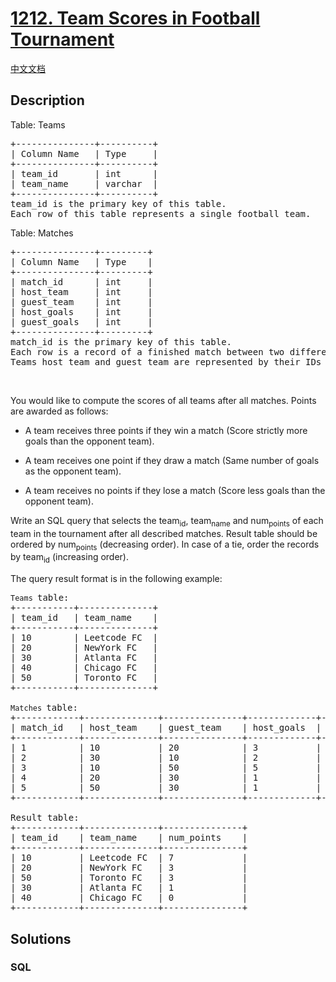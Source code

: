 * [[https://leetcode.com/problems/team-scores-in-football-tournament][1212.
Team Scores in Football Tournament]]
  :PROPERTIES:
  :CUSTOM_ID: team-scores-in-football-tournament
  :END:
[[./solution/1200-1299/1212.Team Scores in Football Tournament/README.org][中文文档]]

** Description
   :PROPERTIES:
   :CUSTOM_ID: description
   :END:

#+begin_html
  <p>
#+end_html

Table: Teams

#+begin_html
  </p>
#+end_html

#+begin_html
  <pre>
  +---------------+----------+
  | Column Name   | Type     |
  +---------------+----------+
  | team_id       | int      |
  | team_name     | varchar  |
  +---------------+----------+
  team_id is the primary key of this table.
  Each row of this table represents a single football team.
  </pre>
#+end_html

#+begin_html
  <p>
#+end_html

Table: Matches

#+begin_html
  </p>
#+end_html

#+begin_html
  <pre>
  +---------------+---------+
  | Column Name   | Type    |
  +---------------+---------+
  | match_id      | int     |
  | host_team     | int     |
  | guest_team    | int     | 
  | host_goals    | int     |
  | guest_goals   | int     |
  +---------------+---------+
  match_id is the primary key of this table.
  Each row is a record of a finished match between two different teams. 
  Teams host_team and guest_team are represented by their IDs in the teams table (team_id) and they scored host_goals and guest_goals goals respectively.
  </pre>
#+end_html

#+begin_html
  <p>
#+end_html

 

#+begin_html
  </p>
#+end_html

You would like to compute the scores of all teams after all matches.
Points are awarded as follows:

#+begin_html
  <ul>
#+end_html

#+begin_html
  <li>
#+end_html

A team receives three points if they win a match (Score strictly more
goals than the opponent team).

#+begin_html
  </li>
#+end_html

#+begin_html
  <li>
#+end_html

A team receives one point if they draw a match (Same number of goals as
the opponent team).

#+begin_html
  </li>
#+end_html

#+begin_html
  <li>
#+end_html

A team receives no points if they lose a match (Score less goals than
the opponent team).

#+begin_html
  </li>
#+end_html

#+begin_html
  </ul>
#+end_html

#+begin_html
  <p>
#+end_html

Write an SQL query that selects the team_id, team_name and num_points of
each team in the tournament after all described matches. Result table
should be ordered by num_points (decreasing order). In case of a tie,
order the records by team_id (increasing order).

#+begin_html
  </p>
#+end_html

#+begin_html
  <p>
#+end_html

The query result format is in the following example:

#+begin_html
  </p>
#+end_html

#+begin_html
  <pre>
  <code>Teams </code>table:
  +-----------+--------------+
  | team_id   | team_name    |
  +-----------+--------------+
  | 10        | Leetcode FC  |
  | 20        | NewYork FC   |
  | 30        | Atlanta FC   |
  | 40        | Chicago FC   |
  | 50        | Toronto FC   |
  +-----------+--------------+

  <code>Matches </code>table:
  +------------+--------------+---------------+-------------+--------------+
  | match_id   | host_team    | guest_team    | host_goals  | guest_goals  |
  +------------+--------------+---------------+-------------+--------------+
  | 1          | 10           | 20            | 3           | 0            |
  | 2          | 30           | 10            | 2           | 2            |
  | 3          | 10           | 50            | 5           | 1            |
  | 4          | 20           | 30            | 1           | 0            |
  | 5          | 50           | 30            | 1           | 0            |
  +------------+--------------+---------------+-------------+--------------+

  Result table:
  +------------+--------------+---------------+
  | team_id    | team_name    | num_points    |
  +------------+--------------+---------------+
  | 10         | Leetcode FC  | 7             |
  | 20         | NewYork FC   | 3             |
  | 50         | Toronto FC   | 3             |
  | 30         | Atlanta FC   | 1             |
  | 40         | Chicago FC   | 0             |
  +------------+--------------+---------------+
  </pre>
#+end_html

** Solutions
   :PROPERTIES:
   :CUSTOM_ID: solutions
   :END:

#+begin_html
  <!-- tabs:start -->
#+end_html

*** *SQL*
    :PROPERTIES:
    :CUSTOM_ID: sql
    :END:
#+begin_src sql
#+end_src

#+begin_html
  <!-- tabs:end -->
#+end_html
